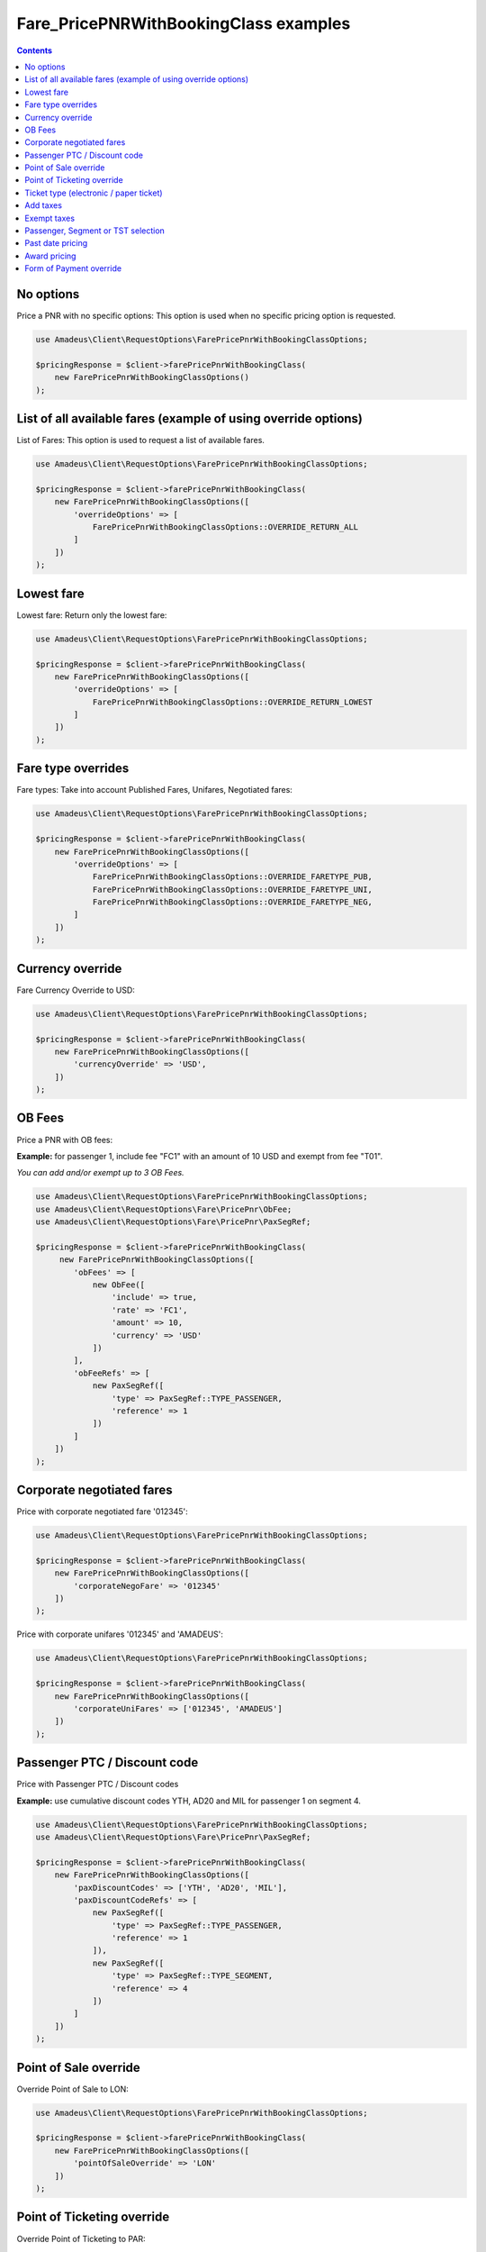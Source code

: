 ======================================
Fare_PricePNRWithBookingClass examples
======================================

.. contents::

No options
==========

Price a PNR with no specific options: This option is used when no specific pricing option is requested.

.. code-block:: php

    use Amadeus\Client\RequestOptions\FarePricePnrWithBookingClassOptions;

    $pricingResponse = $client->farePricePnrWithBookingClass(
        new FarePricePnrWithBookingClassOptions()
    );


List of all available fares (example of using override options)
===============================================================

List of Fares: This option is used to request a list of available fares.

.. code-block:: php

    use Amadeus\Client\RequestOptions\FarePricePnrWithBookingClassOptions;

    $pricingResponse = $client->farePricePnrWithBookingClass(
        new FarePricePnrWithBookingClassOptions([
            'overrideOptions' => [
                FarePricePnrWithBookingClassOptions::OVERRIDE_RETURN_ALL
            ]
        ])
    );

Lowest fare
===========

Lowest fare: Return only the lowest fare:

.. code-block:: php

    use Amadeus\Client\RequestOptions\FarePricePnrWithBookingClassOptions;

    $pricingResponse = $client->farePricePnrWithBookingClass(
        new FarePricePnrWithBookingClassOptions([
            'overrideOptions' => [
                FarePricePnrWithBookingClassOptions::OVERRIDE_RETURN_LOWEST
            ]
        ])
    );

Fare type overrides
===================

Fare types: Take into account Published Fares, Unifares, Negotiated fares:

.. code-block:: php

    use Amadeus\Client\RequestOptions\FarePricePnrWithBookingClassOptions;

    $pricingResponse = $client->farePricePnrWithBookingClass(
        new FarePricePnrWithBookingClassOptions([
            'overrideOptions' => [
                FarePricePnrWithBookingClassOptions::OVERRIDE_FARETYPE_PUB,
                FarePricePnrWithBookingClassOptions::OVERRIDE_FARETYPE_UNI,
                FarePricePnrWithBookingClassOptions::OVERRIDE_FARETYPE_NEG,
            ]
        ])
    );

Currency override
=================

Fare Currency Override to USD:

.. code-block:: php

    use Amadeus\Client\RequestOptions\FarePricePnrWithBookingClassOptions;

    $pricingResponse = $client->farePricePnrWithBookingClass(
        new FarePricePnrWithBookingClassOptions([
            'currencyOverride' => 'USD',
        ])
    );


OB Fees
=======

Price a PNR with OB fees:

**Example:** for passenger 1, include fee "FC1" with an amount of 10 USD and exempt from fee "T01".

*You can add and/or exempt up to 3 OB Fees.*

.. code-block:: php

    use Amadeus\Client\RequestOptions\FarePricePnrWithBookingClassOptions;
    use Amadeus\Client\RequestOptions\Fare\PricePnr\ObFee;
    use Amadeus\Client\RequestOptions\Fare\PricePnr\PaxSegRef;

    $pricingResponse = $client->farePricePnrWithBookingClass(
         new FarePricePnrWithBookingClassOptions([
            'obFees' => [
                new ObFee([
                    'include' => true,
                    'rate' => 'FC1',
                    'amount' => 10,
                    'currency' => 'USD'
                ])
            ],
            'obFeeRefs' => [
                new PaxSegRef([
                    'type' => PaxSegRef::TYPE_PASSENGER,
                    'reference' => 1
                ])
            ]
        ])
    );


Corporate negotiated fares
==========================

Price with corporate negotiated fare '012345':

.. code-block:: php

    use Amadeus\Client\RequestOptions\FarePricePnrWithBookingClassOptions;

    $pricingResponse = $client->farePricePnrWithBookingClass(
        new FarePricePnrWithBookingClassOptions([
            'corporateNegoFare' => '012345'
        ])
    );

Price with corporate unifares '012345' and 'AMADEUS':

.. code-block:: php

    use Amadeus\Client\RequestOptions\FarePricePnrWithBookingClassOptions;

    $pricingResponse = $client->farePricePnrWithBookingClass(
        new FarePricePnrWithBookingClassOptions([
            'corporateUniFares' => ['012345', 'AMADEUS']
        ])
    );



Passenger PTC / Discount code
=============================

Price with Passenger PTC / Discount codes

**Example:** use cumulative discount codes YTH, AD20 and MIL for passenger 1 on segment 4.

.. code-block:: php

    use Amadeus\Client\RequestOptions\FarePricePnrWithBookingClassOptions;
    use Amadeus\Client\RequestOptions\Fare\PricePnr\PaxSegRef;

    $pricingResponse = $client->farePricePnrWithBookingClass(
        new FarePricePnrWithBookingClassOptions([
            'paxDiscountCodes' => ['YTH', 'AD20', 'MIL'],
            'paxDiscountCodeRefs' => [
                new PaxSegRef([
                    'type' => PaxSegRef::TYPE_PASSENGER,
                    'reference' => 1
                ]),
                new PaxSegRef([
                    'type' => PaxSegRef::TYPE_SEGMENT,
                    'reference' => 4
                ])
            ]
        ])
    );


Point of Sale override
======================

Override Point of Sale to LON:

.. code-block:: php

    use Amadeus\Client\RequestOptions\FarePricePnrWithBookingClassOptions;

    $pricingResponse = $client->farePricePnrWithBookingClass(
        new FarePricePnrWithBookingClassOptions([
            'pointOfSaleOverride' => 'LON'
        ])
    );


Point of Ticketing override
===========================

Override Point of Ticketing to PAR:

.. code-block:: php

    use Amadeus\Client\RequestOptions\FarePricePnrWithBookingClassOptions;

    $pricingResponse = $client->farePricePnrWithBookingClass(
        new FarePricePnrWithBookingClassOptions([
            'pointOfTicketingOverride' => 'PAR'
        ])
    );


Ticket type (electronic / paper ticket)
=======================================

Specify ticket type "Electronic Ticket":

*Other possible values are:*

- *FarePricePnrWithBookingClassOptions::TICKET_TYPE_PAPER*
- *FarePricePnrWithBookingClassOptions::TICKET_TYPE_BOTH*

.. code-block:: php

    use Amadeus\Client\RequestOptions\FarePricePnrWithBookingClassOptions;

    $pricingResponse = $client->farePricePnrWithBookingClass(
        new FarePricePnrWithBookingClassOptions([
            'ticketType' => FarePricePnrWithBookingClassOptions::TICKET_TYPE_ELECTRONIC
        ])
    );


Add taxes
=========

Add specific taxes:

**Example:**

- addition of tax ZVGO with an amount of 50
- addition of tax FR with an amount of 10 percent of the base fare

.. code-block:: php

    use Amadeus\Client\RequestOptions\FarePricePnrWithBookingClassOptions;
    use Amadeus\Client\RequestOptions\Fare\PricePnr\Tax;

    $pricingResponse = $client->farePricePnrWithBookingClass(
        new FarePricePnrWithBookingClassOptions([
            'taxes' => [
                new Tax([
                    'taxNature' => 'GO',
                    'countryCode' => 'ZV',
                    'amount' => 50
                ]),
                new Tax([
                    'taxNature' => null,
                    'countryCode' => 'FR',
                    'percentage' => 10
                ])
            ]
        ])
    );


Exempt taxes
============

Exempt from specific taxes. This option is used to exempt the passenger from one, several or all taxes.

**Example:** exemption of tax ZVGO

.. code-block:: php

    use Amadeus\Client\RequestOptions\FarePricePnrWithBookingClassOptions;
    use Amadeus\Client\RequestOptions\Fare\PricePnr\ExemptTax;

    $pricingResponse = $client->farePricePnrWithBookingClass(
        new FarePricePnrWithBookingClassOptions([
            'exemptTaxes' => [
                new ExemptTax([
                    'taxNature' => 'GO',
                    'countryCode' => 'ZV',
                ])
            ]
        ])
    );


Passenger, Segment or TST selection
===================================

Passenger/Segment/TST selection: This option is used to price only part of a PNR.

**Example:** price infant number 1, non-infant number 2 and passenger 3 for segment 1

.. code-block:: php

    use Amadeus\Client\RequestOptions\FarePricePnrWithBookingClassOptions;
    use Amadeus\Client\RequestOptions\Fare\PricePnr\PaxSegRef;

    $pricingResponse = $client->farePricePnrWithBookingClass(
        new FarePricePnrWithBookingClassOptions([
            'references' => [
                new PaxSegRef([
                    'type' => PaxSegRef::TYPE_PASSENGER_INFANT,
                    'reference' => 1
                ]),
                new PaxSegRef([
                    'type' => PaxSegRef::TYPE_PASSENGER_ADULT,
                    'reference' => 2
                ]),
                new PaxSegRef([
                    'type' => PaxSegRef::TYPE_PASSENGER,
                    'reference' => 3
                ]),
                new PaxSegRef([
                    'type' => PaxSegRef::TYPE_SEGMENT,
                    'reference' => 1
                ]),
            ]
        ])
    );


Past date pricing
=================

This option is used to target fares that were applicable on a given date.

**Example:** pricing using fare that was applicable on 27JUN2012.

.. code-block:: php

    use Amadeus\Client\RequestOptions\FarePricePnrWithBookingClassOptions;

    $pricingResponse = $client->farePricePnrWithBookingClass(
        new FarePricePnrWithBookingClassOptions([
            'pastDatePricing' => \DateTime::createFromFormat(
                \DateTime::ISO8601,
                "2012-06-27T00:00:00+0000",
                new \DateTimeZone('UTC')
            )
        ])
    );


Award pricing
=============

This option is used to price an itinerary applying an award program for a given carrier.

*Note: The award option must be combined with the corporate option.*

**Example:** award program of carrier "6X" with codes 012345 and 456789, overriding tier level with "GOLD".

.. code-block:: php

    use Amadeus\Client\RequestOptions\FarePricePnrWithBookingClassOptions;
    user Amadeus\Client\RequestOptions\Fare\PricePnr\AwardPricing;

    $pricingResponse = $client->farePricePnrWithBookingClass(
        new FarePricePnrWithBookingClassOptions([
            'corporateUniFares' => ['012345', '456789'],
            'awardPricing' => new AwardPricing([
                'carrier' => '6X',
                'tierLevel' => 'GOLD'
            ])
        ])
    );


Form of Payment override
========================

This option is used to specify the form of payment information to use.

**Example:** Use a form of payment Credit Card with bin range 400000 for an amount of 10 and the remaining on a FOP Cash.

.. code-block:: php

    use Amadeus\Client\RequestOptions\FarePricePnrWithBookingClassOptions;
    user Amadeus\Client\RequestOptions\Fare\PricePnr\FormOfPayment;

    $pricingResponse = $client->farePricePnrWithBookingClass(
        new FarePricePnrWithBookingClassOptions([
            'formOfPayment' => [
                new FormOfPayment([
                    'type' => FormOfPayment::TYPE_CREDIT_CARD,
                    'amount' => 10,
                    'creditCardNumber' => '400000'
                ]),
                new FormOfPayment([
                    'type' => FormOfPayment::TYPE_CASH
                ]),
            ]
        ])
    );

